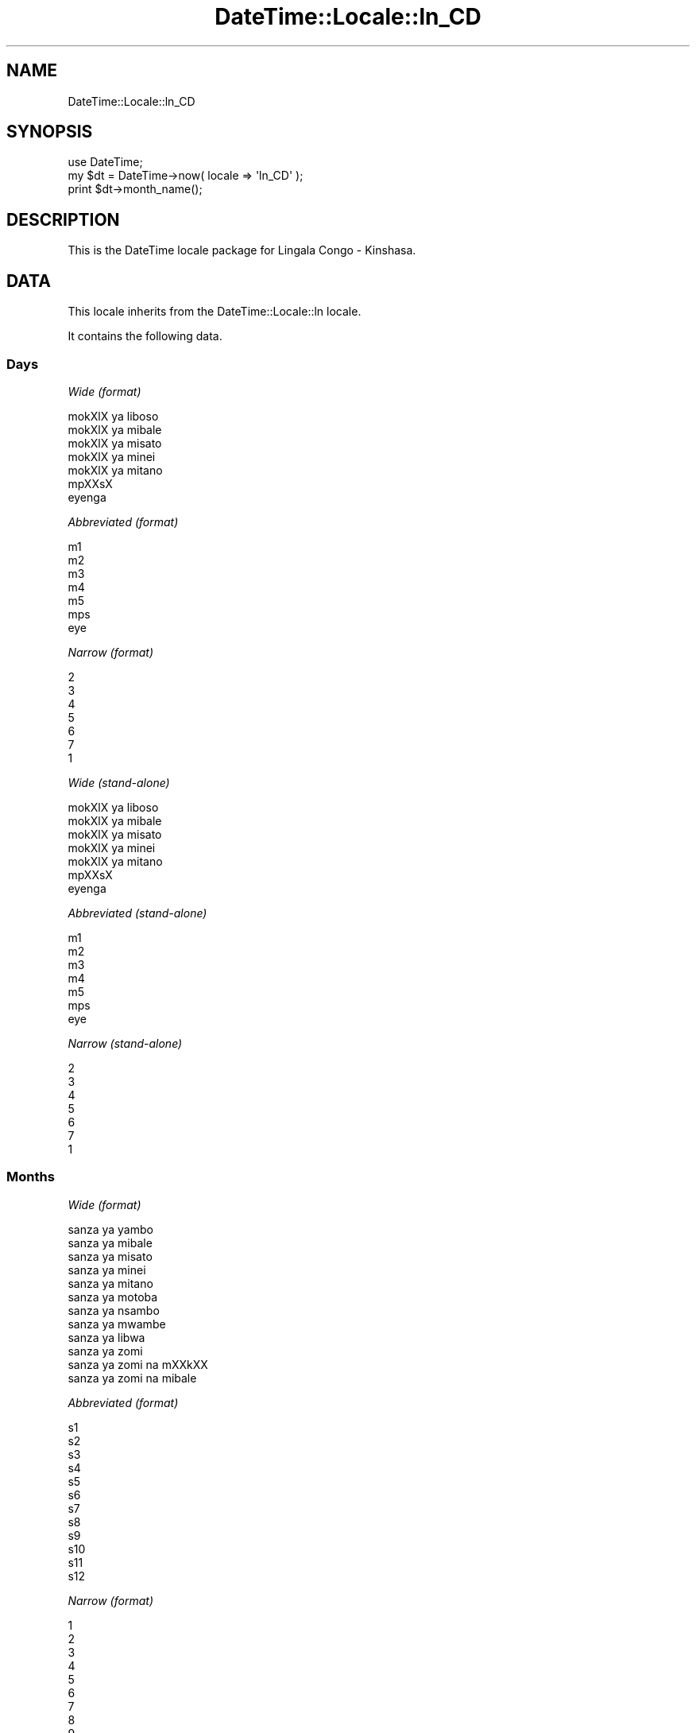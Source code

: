 .\" Automatically generated by Pod::Man 2.23 (Pod::Simple 3.14)
.\"
.\" Standard preamble:
.\" ========================================================================
.de Sp \" Vertical space (when we can't use .PP)
.if t .sp .5v
.if n .sp
..
.de Vb \" Begin verbatim text
.ft CW
.nf
.ne \\$1
..
.de Ve \" End verbatim text
.ft R
.fi
..
.\" Set up some character translations and predefined strings.  \*(-- will
.\" give an unbreakable dash, \*(PI will give pi, \*(L" will give a left
.\" double quote, and \*(R" will give a right double quote.  \*(C+ will
.\" give a nicer C++.  Capital omega is used to do unbreakable dashes and
.\" therefore won't be available.  \*(C` and \*(C' expand to `' in nroff,
.\" nothing in troff, for use with C<>.
.tr \(*W-
.ds C+ C\v'-.1v'\h'-1p'\s-2+\h'-1p'+\s0\v'.1v'\h'-1p'
.ie n \{\
.    ds -- \(*W-
.    ds PI pi
.    if (\n(.H=4u)&(1m=24u) .ds -- \(*W\h'-12u'\(*W\h'-12u'-\" diablo 10 pitch
.    if (\n(.H=4u)&(1m=20u) .ds -- \(*W\h'-12u'\(*W\h'-8u'-\"  diablo 12 pitch
.    ds L" ""
.    ds R" ""
.    ds C` ""
.    ds C' ""
'br\}
.el\{\
.    ds -- \|\(em\|
.    ds PI \(*p
.    ds L" ``
.    ds R" ''
'br\}
.\"
.\" Escape single quotes in literal strings from groff's Unicode transform.
.ie \n(.g .ds Aq \(aq
.el       .ds Aq '
.\"
.\" If the F register is turned on, we'll generate index entries on stderr for
.\" titles (.TH), headers (.SH), subsections (.SS), items (.Ip), and index
.\" entries marked with X<> in POD.  Of course, you'll have to process the
.\" output yourself in some meaningful fashion.
.ie \nF \{\
.    de IX
.    tm Index:\\$1\t\\n%\t"\\$2"
..
.    nr % 0
.    rr F
.\}
.el \{\
.    de IX
..
.\}
.\"
.\" Accent mark definitions (@(#)ms.acc 1.5 88/02/08 SMI; from UCB 4.2).
.\" Fear.  Run.  Save yourself.  No user-serviceable parts.
.    \" fudge factors for nroff and troff
.if n \{\
.    ds #H 0
.    ds #V .8m
.    ds #F .3m
.    ds #[ \f1
.    ds #] \fP
.\}
.if t \{\
.    ds #H ((1u-(\\\\n(.fu%2u))*.13m)
.    ds #V .6m
.    ds #F 0
.    ds #[ \&
.    ds #] \&
.\}
.    \" simple accents for nroff and troff
.if n \{\
.    ds ' \&
.    ds ` \&
.    ds ^ \&
.    ds , \&
.    ds ~ ~
.    ds /
.\}
.if t \{\
.    ds ' \\k:\h'-(\\n(.wu*8/10-\*(#H)'\'\h"|\\n:u"
.    ds ` \\k:\h'-(\\n(.wu*8/10-\*(#H)'\`\h'|\\n:u'
.    ds ^ \\k:\h'-(\\n(.wu*10/11-\*(#H)'^\h'|\\n:u'
.    ds , \\k:\h'-(\\n(.wu*8/10)',\h'|\\n:u'
.    ds ~ \\k:\h'-(\\n(.wu-\*(#H-.1m)'~\h'|\\n:u'
.    ds / \\k:\h'-(\\n(.wu*8/10-\*(#H)'\z\(sl\h'|\\n:u'
.\}
.    \" troff and (daisy-wheel) nroff accents
.ds : \\k:\h'-(\\n(.wu*8/10-\*(#H+.1m+\*(#F)'\v'-\*(#V'\z.\h'.2m+\*(#F'.\h'|\\n:u'\v'\*(#V'
.ds 8 \h'\*(#H'\(*b\h'-\*(#H'
.ds o \\k:\h'-(\\n(.wu+\w'\(de'u-\*(#H)/2u'\v'-.3n'\*(#[\z\(de\v'.3n'\h'|\\n:u'\*(#]
.ds d- \h'\*(#H'\(pd\h'-\w'~'u'\v'-.25m'\f2\(hy\fP\v'.25m'\h'-\*(#H'
.ds D- D\\k:\h'-\w'D'u'\v'-.11m'\z\(hy\v'.11m'\h'|\\n:u'
.ds th \*(#[\v'.3m'\s+1I\s-1\v'-.3m'\h'-(\w'I'u*2/3)'\s-1o\s+1\*(#]
.ds Th \*(#[\s+2I\s-2\h'-\w'I'u*3/5'\v'-.3m'o\v'.3m'\*(#]
.ds ae a\h'-(\w'a'u*4/10)'e
.ds Ae A\h'-(\w'A'u*4/10)'E
.    \" corrections for vroff
.if v .ds ~ \\k:\h'-(\\n(.wu*9/10-\*(#H)'\s-2\u~\d\s+2\h'|\\n:u'
.if v .ds ^ \\k:\h'-(\\n(.wu*10/11-\*(#H)'\v'-.4m'^\v'.4m'\h'|\\n:u'
.    \" for low resolution devices (crt and lpr)
.if \n(.H>23 .if \n(.V>19 \
\{\
.    ds : e
.    ds 8 ss
.    ds o a
.    ds d- d\h'-1'\(ga
.    ds D- D\h'-1'\(hy
.    ds th \o'bp'
.    ds Th \o'LP'
.    ds ae ae
.    ds Ae AE
.\}
.rm #[ #] #H #V #F C
.\" ========================================================================
.\"
.IX Title "DateTime::Locale::ln_CD 3"
.TH DateTime::Locale::ln_CD 3 "2010-03-19" "perl v5.12.3" "User Contributed Perl Documentation"
.\" For nroff, turn off justification.  Always turn off hyphenation; it makes
.\" way too many mistakes in technical documents.
.if n .ad l
.nh
.SH "NAME"
DateTime::Locale::ln_CD
.SH "SYNOPSIS"
.IX Header "SYNOPSIS"
.Vb 1
\&  use DateTime;
\&
\&  my $dt = DateTime\->now( locale => \*(Aqln_CD\*(Aq );
\&  print $dt\->month_name();
.Ve
.SH "DESCRIPTION"
.IX Header "DESCRIPTION"
This is the DateTime locale package for Lingala Congo \- Kinshasa.
.SH "DATA"
.IX Header "DATA"
This locale inherits from the DateTime::Locale::ln locale.
.PP
It contains the following data.
.SS "Days"
.IX Subsection "Days"
\fIWide (format)\fR
.IX Subsection "Wide (format)"
.PP
.Vb 7
\&  mokXlX ya liboso\*'
\&  mokXlX ya mi\*'bale\*'
\&  mokXlX ya mi\*'sa\*'to
\&  mokXlX ya mi\*'ne\*'i
\&  mokXlX ya mi\*'ta\*'no
\&  mpXXsX
\&  eyenga
.Ve
.PP
\fIAbbreviated (format)\fR
.IX Subsection "Abbreviated (format)"
.PP
.Vb 7
\&  m1
\&  m2
\&  m3
\&  m4
\&  m5
\&  mps
\&  eye
.Ve
.PP
\fINarrow (format)\fR
.IX Subsection "Narrow (format)"
.PP
.Vb 7
\&  2
\&  3
\&  4
\&  5
\&  6
\&  7
\&  1
.Ve
.PP
\fIWide (stand-alone)\fR
.IX Subsection "Wide (stand-alone)"
.PP
.Vb 7
\&  mokXlX ya liboso\*'
\&  mokXlX ya mi\*'bale\*'
\&  mokXlX ya mi\*'sa\*'to
\&  mokXlX ya mi\*'ne\*'i
\&  mokXlX ya mi\*'ta\*'no
\&  mpXXsX
\&  eyenga
.Ve
.PP
\fIAbbreviated (stand-alone)\fR
.IX Subsection "Abbreviated (stand-alone)"
.PP
.Vb 7
\&  m1
\&  m2
\&  m3
\&  m4
\&  m5
\&  mps
\&  eye
.Ve
.PP
\fINarrow (stand-alone)\fR
.IX Subsection "Narrow (stand-alone)"
.PP
.Vb 7
\&  2
\&  3
\&  4
\&  5
\&  6
\&  7
\&  1
.Ve
.SS "Months"
.IX Subsection "Months"
\fIWide (format)\fR
.IX Subsection "Wide (format)"
.PP
.Vb 12
\&  sa\*'nza\*' ya yambo
\&  sa\*'nza\*' ya mi\*'bale\*'
\&  sa\*'nza\*' ya mi\*'sa\*'to
\&  sa\*'nza\*' ya mi\*'nei
\&  sa\*'nza\*' ya mi\*'ta\*'no
\&  sa\*'nza\*' ya moto\*'ba\*'
\&  sa\*'nza\*' ya nsambo
\&  sa\*'nza\*' ya mwambe
\&  sa\*'nza\*' ya libwa
\&  sa\*'nza\*' ya zo\*'mi
\&  sa\*'nza\*' ya zo\*'mi na mXXkXX
\&  sa\*'nza\*' ya zo\*'mi na mi\*'bale\*'
.Ve
.PP
\fIAbbreviated (format)\fR
.IX Subsection "Abbreviated (format)"
.PP
.Vb 12
\&  s1
\&  s2
\&  s3
\&  s4
\&  s5
\&  s6
\&  s7
\&  s8
\&  s9
\&  s10
\&  s11
\&  s12
.Ve
.PP
\fINarrow (format)\fR
.IX Subsection "Narrow (format)"
.PP
.Vb 12
\&  1
\&  2
\&  3
\&  4
\&  5
\&  6
\&  7
\&  8
\&  9
\&  10
\&  11
\&  12
.Ve
.PP
\fIWide (stand-alone)\fR
.IX Subsection "Wide (stand-alone)"
.PP
.Vb 12
\&  sa\*'nza\*' ya yambo
\&  sa\*'nza\*' ya mi\*'bale\*'
\&  sa\*'nza\*' ya mi\*'sa\*'to
\&  sa\*'nza\*' ya mi\*'nei
\&  sa\*'nza\*' ya mi\*'ta\*'no
\&  sa\*'nza\*' ya moto\*'ba\*'
\&  sa\*'nza\*' ya nsambo
\&  sa\*'nza\*' ya mwambe
\&  sa\*'nza\*' ya libwa
\&  sa\*'nza\*' ya zo\*'mi
\&  sa\*'nza\*' ya zo\*'mi na mXXkXX
\&  sa\*'nza\*' ya zo\*'mi na mi\*'bale\*'
.Ve
.PP
\fIAbbreviated (stand-alone)\fR
.IX Subsection "Abbreviated (stand-alone)"
.PP
.Vb 12
\&  s1
\&  s2
\&  s3
\&  s4
\&  s5
\&  s6
\&  s7
\&  s8
\&  s9
\&  s10
\&  s11
\&  s12
.Ve
.PP
\fINarrow (stand-alone)\fR
.IX Subsection "Narrow (stand-alone)"
.PP
.Vb 12
\&  1
\&  2
\&  3
\&  4
\&  5
\&  6
\&  7
\&  8
\&  9
\&  10
\&  11
\&  12
.Ve
.SS "Quarters"
.IX Subsection "Quarters"
\fIWide (format)\fR
.IX Subsection "Wide (format)"
.PP
.Vb 4
\&  sa\*'nza\*' mi\*'sa\*'to ya yambo
\&  sa\*'nza\*' mi\*'sa\*'to ya mi\*'bale\*'
\&  sa\*'nza\*' mi\*'sa\*'to ya mi\*'sa\*'to
\&  sa\*'nza\*' mi\*'sa\*'to ya mi\*'nei
.Ve
.PP
\fIAbbreviated (format)\fR
.IX Subsection "Abbreviated (format)"
.PP
.Vb 4
\&  SM1
\&  SM2
\&  SM3
\&  SM4
.Ve
.PP
\fINarrow (format)\fR
.IX Subsection "Narrow (format)"
.PP
.Vb 4
\&  1
\&  2
\&  3
\&  4
.Ve
.PP
\fIWide (stand-alone)\fR
.IX Subsection "Wide (stand-alone)"
.PP
.Vb 4
\&  sa\*'nza\*' mi\*'sa\*'to ya yambo
\&  sa\*'nza\*' mi\*'sa\*'to ya mi\*'bale\*'
\&  sa\*'nza\*' mi\*'sa\*'to ya mi\*'sa\*'to
\&  sa\*'nza\*' mi\*'sa\*'to ya mi\*'nei
.Ve
.PP
\fIAbbreviated (stand-alone)\fR
.IX Subsection "Abbreviated (stand-alone)"
.PP
.Vb 4
\&  SM1
\&  SM2
\&  SM3
\&  SM4
.Ve
.PP
\fINarrow (stand-alone)\fR
.IX Subsection "Narrow (stand-alone)"
.PP
.Vb 4
\&  1
\&  2
\&  3
\&  4
.Ve
.SS "Eras"
.IX Subsection "Eras"
\fIWide\fR
.IX Subsection "Wide"
.PP
.Vb 2
\&  liboso\*' ya Y.\-K.
\&  nsima ya Y.\-K.
.Ve
.PP
\fIAbbreviated\fR
.IX Subsection "Abbreviated"
.PP
.Vb 2
\&  liboso\*' ya Y.\-K.
\&  nsima ya Y.\-K.
.Ve
.PP
\fINarrow\fR
.IX Subsection "Narrow"
.PP
.Vb 2
\&  liboso\*' ya Y.\-K.
\&  nsima ya Y.\-K.
.Ve
.SS "Date Formats"
.IX Subsection "Date Formats"
\fIFull\fR
.IX Subsection "Full"
.PP
.Vb 3
\&   2008\-02\-05T18:30:30 = mokXlX ya mi\*'bale\*', 2008 sa\*'nza\*' ya mi\*'bale\*' 05
\&   1995\-12\-22T09:05:02 = mokXlX ya mi\*'ta\*'no, 1995 sa\*'nza\*' ya zo\*'mi na mi\*'bale\*' 22
\&  \-0010\-09\-15T04:44:23 = mpXXsX, \-10 sa\*'nza\*' ya libwa 15
.Ve
.PP
\fILong\fR
.IX Subsection "Long"
.PP
.Vb 3
\&   2008\-02\-05T18:30:30 = 2008 sa\*'nza\*' ya mi\*'bale\*' 5
\&   1995\-12\-22T09:05:02 = 1995 sa\*'nza\*' ya zo\*'mi na mi\*'bale\*' 22
\&  \-0010\-09\-15T04:44:23 = \-10 sa\*'nza\*' ya libwa 15
.Ve
.PP
\fIMedium\fR
.IX Subsection "Medium"
.PP
.Vb 3
\&   2008\-02\-05T18:30:30 = 2008 s2 5
\&   1995\-12\-22T09:05:02 = 1995 s12 22
\&  \-0010\-09\-15T04:44:23 = \-10 s9 15
.Ve
.PP
\fIShort\fR
.IX Subsection "Short"
.PP
.Vb 3
\&   2008\-02\-05T18:30:30 = 08/02/05
\&   1995\-12\-22T09:05:02 = 95/12/22
\&  \-0010\-09\-15T04:44:23 = \-10/09/15
.Ve
.PP
\fIDefault\fR
.IX Subsection "Default"
.PP
.Vb 3
\&   2008\-02\-05T18:30:30 = 2008 s2 5
\&   1995\-12\-22T09:05:02 = 1995 s12 22
\&  \-0010\-09\-15T04:44:23 = \-10 s9 15
.Ve
.SS "Time Formats"
.IX Subsection "Time Formats"
\fIFull\fR
.IX Subsection "Full"
.PP
.Vb 3
\&   2008\-02\-05T18:30:30 = 18:30:30 UTC
\&   1995\-12\-22T09:05:02 = 09:05:02 UTC
\&  \-0010\-09\-15T04:44:23 = 04:44:23 UTC
.Ve
.PP
\fILong\fR
.IX Subsection "Long"
.PP
.Vb 3
\&   2008\-02\-05T18:30:30 = 18:30:30 UTC
\&   1995\-12\-22T09:05:02 = 09:05:02 UTC
\&  \-0010\-09\-15T04:44:23 = 04:44:23 UTC
.Ve
.PP
\fIMedium\fR
.IX Subsection "Medium"
.PP
.Vb 3
\&   2008\-02\-05T18:30:30 = 18:30:30
\&   1995\-12\-22T09:05:02 = 09:05:02
\&  \-0010\-09\-15T04:44:23 = 04:44:23
.Ve
.PP
\fIShort\fR
.IX Subsection "Short"
.PP
.Vb 3
\&   2008\-02\-05T18:30:30 = 18:30
\&   1995\-12\-22T09:05:02 = 09:05
\&  \-0010\-09\-15T04:44:23 = 04:44
.Ve
.PP
\fIDefault\fR
.IX Subsection "Default"
.PP
.Vb 3
\&   2008\-02\-05T18:30:30 = 18:30:30
\&   1995\-12\-22T09:05:02 = 09:05:02
\&  \-0010\-09\-15T04:44:23 = 04:44:23
.Ve
.SS "Datetime Formats"
.IX Subsection "Datetime Formats"
\fIFull\fR
.IX Subsection "Full"
.PP
.Vb 3
\&   2008\-02\-05T18:30:30 = mokXlX ya mi\*'bale\*', 2008 sa\*'nza\*' ya mi\*'bale\*' 05 18:30:30 UTC
\&   1995\-12\-22T09:05:02 = mokXlX ya mi\*'ta\*'no, 1995 sa\*'nza\*' ya zo\*'mi na mi\*'bale\*' 22 09:05:02 UTC
\&  \-0010\-09\-15T04:44:23 = mpXXsX, \-10 sa\*'nza\*' ya libwa 15 04:44:23 UTC
.Ve
.PP
\fILong\fR
.IX Subsection "Long"
.PP
.Vb 3
\&   2008\-02\-05T18:30:30 = 2008 sa\*'nza\*' ya mi\*'bale\*' 5 18:30:30 UTC
\&   1995\-12\-22T09:05:02 = 1995 sa\*'nza\*' ya zo\*'mi na mi\*'bale\*' 22 09:05:02 UTC
\&  \-0010\-09\-15T04:44:23 = \-10 sa\*'nza\*' ya libwa 15 04:44:23 UTC
.Ve
.PP
\fIMedium\fR
.IX Subsection "Medium"
.PP
.Vb 3
\&   2008\-02\-05T18:30:30 = 2008 s2 5 18:30:30
\&   1995\-12\-22T09:05:02 = 1995 s12 22 09:05:02
\&  \-0010\-09\-15T04:44:23 = \-10 s9 15 04:44:23
.Ve
.PP
\fIShort\fR
.IX Subsection "Short"
.PP
.Vb 3
\&   2008\-02\-05T18:30:30 = 08/02/05 18:30
\&   1995\-12\-22T09:05:02 = 95/12/22 09:05
\&  \-0010\-09\-15T04:44:23 = \-10/09/15 04:44
.Ve
.PP
\fIDefault\fR
.IX Subsection "Default"
.PP
.Vb 3
\&   2008\-02\-05T18:30:30 = 2008 s2 5 18:30:30
\&   1995\-12\-22T09:05:02 = 1995 s12 22 09:05:02
\&  \-0010\-09\-15T04:44:23 = \-10 s9 15 04:44:23
.Ve
.SS "Available Formats"
.IX Subsection "Available Formats"
\fId (d)\fR
.IX Subsection "d (d)"
.PP
.Vb 3
\&   2008\-02\-05T18:30:30 = 5
\&   1995\-12\-22T09:05:02 = 22
\&  \-0010\-09\-15T04:44:23 = 15
.Ve
.PP
\fIEEEd (d \s-1EEE\s0)\fR
.IX Subsection "EEEd (d EEE)"
.PP
.Vb 3
\&   2008\-02\-05T18:30:30 = 5 m2
\&   1995\-12\-22T09:05:02 = 22 m5
\&  \-0010\-09\-15T04:44:23 = 15 mps
.Ve
.PP
\fIHm (H:mm)\fR
.IX Subsection "Hm (H:mm)"
.PP
.Vb 3
\&   2008\-02\-05T18:30:30 = 18:30
\&   1995\-12\-22T09:05:02 = 9:05
\&  \-0010\-09\-15T04:44:23 = 4:44
.Ve
.PP
\fIhm (h:mm a)\fR
.IX Subsection "hm (h:mm a)"
.PP
.Vb 3
\&   2008\-02\-05T18:30:30 = 6:30 PM
\&   1995\-12\-22T09:05:02 = 9:05 AM
\&  \-0010\-09\-15T04:44:23 = 4:44 AM
.Ve
.PP
\fIHms (H:mm:ss)\fR
.IX Subsection "Hms (H:mm:ss)"
.PP
.Vb 3
\&   2008\-02\-05T18:30:30 = 18:30:30
\&   1995\-12\-22T09:05:02 = 9:05:02
\&  \-0010\-09\-15T04:44:23 = 4:44:23
.Ve
.PP
\fIhms (h:mm:ss a)\fR
.IX Subsection "hms (h:mm:ss a)"
.PP
.Vb 3
\&   2008\-02\-05T18:30:30 = 6:30:30 PM
\&   1995\-12\-22T09:05:02 = 9:05:02 AM
\&  \-0010\-09\-15T04:44:23 = 4:44:23 AM
.Ve
.PP
\fIM (L)\fR
.IX Subsection "M (L)"
.PP
.Vb 3
\&   2008\-02\-05T18:30:30 = 2
\&   1995\-12\-22T09:05:02 = 12
\&  \-0010\-09\-15T04:44:23 = 9
.Ve
.PP
\fIMd (M\-d)\fR
.IX Subsection "Md (M-d)"
.PP
.Vb 3
\&   2008\-02\-05T18:30:30 = 2\-5
\&   1995\-12\-22T09:05:02 = 12\-22
\&  \-0010\-09\-15T04:44:23 = 9\-15
.Ve
.PP
\fIMEd (E, M\-d)\fR
.IX Subsection "MEd (E, M-d)"
.PP
.Vb 3
\&   2008\-02\-05T18:30:30 = m2, 2\-5
\&   1995\-12\-22T09:05:02 = m5, 12\-22
\&  \-0010\-09\-15T04:44:23 = mps, 9\-15
.Ve
.PP
\fI\s-1MMM\s0 (\s-1LLL\s0)\fR
.IX Subsection "MMM (LLL)"
.PP
.Vb 3
\&   2008\-02\-05T18:30:30 = s2
\&   1995\-12\-22T09:05:02 = s12
\&  \-0010\-09\-15T04:44:23 = s9
.Ve
.PP
\fIMMMd (\s-1MMM\s0 d)\fR
.IX Subsection "MMMd (MMM d)"
.PP
.Vb 3
\&   2008\-02\-05T18:30:30 = s2 5
\&   1995\-12\-22T09:05:02 = s12 22
\&  \-0010\-09\-15T04:44:23 = s9 15
.Ve
.PP
\fIMMMEd (E \s-1MMM\s0 d)\fR
.IX Subsection "MMMEd (E MMM d)"
.PP
.Vb 3
\&   2008\-02\-05T18:30:30 = m2 s2 5
\&   1995\-12\-22T09:05:02 = m5 s12 22
\&  \-0010\-09\-15T04:44:23 = mps s9 15
.Ve
.PP
\fIMMMMd (\s-1MMMM\s0 d)\fR
.IX Subsection "MMMMd (MMMM d)"
.PP
.Vb 3
\&   2008\-02\-05T18:30:30 = sa\*'nza\*' ya mi\*'bale\*' 5
\&   1995\-12\-22T09:05:02 = sa\*'nza\*' ya zo\*'mi na mi\*'bale\*' 22
\&  \-0010\-09\-15T04:44:23 = sa\*'nza\*' ya libwa 15
.Ve
.PP
\fIMMMMEd (E \s-1MMMM\s0 d)\fR
.IX Subsection "MMMMEd (E MMMM d)"
.PP
.Vb 3
\&   2008\-02\-05T18:30:30 = m2 sa\*'nza\*' ya mi\*'bale\*' 5
\&   1995\-12\-22T09:05:02 = m5 sa\*'nza\*' ya zo\*'mi na mi\*'bale\*' 22
\&  \-0010\-09\-15T04:44:23 = mps sa\*'nza\*' ya libwa 15
.Ve
.PP
\fIms (mm:ss)\fR
.IX Subsection "ms (mm:ss)"
.PP
.Vb 3
\&   2008\-02\-05T18:30:30 = 30:30
\&   1995\-12\-22T09:05:02 = 05:02
\&  \-0010\-09\-15T04:44:23 = 44:23
.Ve
.PP
\fIy (y)\fR
.IX Subsection "y (y)"
.PP
.Vb 3
\&   2008\-02\-05T18:30:30 = 2008
\&   1995\-12\-22T09:05:02 = 1995
\&  \-0010\-09\-15T04:44:23 = \-10
.Ve
.PP
\fIyM (y\-M)\fR
.IX Subsection "yM (y-M)"
.PP
.Vb 3
\&   2008\-02\-05T18:30:30 = 2008\-2
\&   1995\-12\-22T09:05:02 = 1995\-12
\&  \-0010\-09\-15T04:44:23 = \-10\-9
.Ve
.PP
\fIyMEd (\s-1EEE\s0, y\-M-d)\fR
.IX Subsection "yMEd (EEE, y-M-d)"
.PP
.Vb 3
\&   2008\-02\-05T18:30:30 = m2, 2008\-2\-5
\&   1995\-12\-22T09:05:02 = m5, 1995\-12\-22
\&  \-0010\-09\-15T04:44:23 = mps, \-10\-9\-15
.Ve
.PP
\fIyMMM (y \s-1MMM\s0)\fR
.IX Subsection "yMMM (y MMM)"
.PP
.Vb 3
\&   2008\-02\-05T18:30:30 = 2008 s2
\&   1995\-12\-22T09:05:02 = 1995 s12
\&  \-0010\-09\-15T04:44:23 = \-10 s9
.Ve
.PP
\fIyMMMEd (\s-1EEE\s0, y \s-1MMM\s0 d)\fR
.IX Subsection "yMMMEd (EEE, y MMM d)"
.PP
.Vb 3
\&   2008\-02\-05T18:30:30 = m2, 2008 s2 5
\&   1995\-12\-22T09:05:02 = m5, 1995 s12 22
\&  \-0010\-09\-15T04:44:23 = mps, \-10 s9 15
.Ve
.PP
\fIyMMMM (y \s-1MMMM\s0)\fR
.IX Subsection "yMMMM (y MMMM)"
.PP
.Vb 3
\&   2008\-02\-05T18:30:30 = 2008 sa\*'nza\*' ya mi\*'bale\*'
\&   1995\-12\-22T09:05:02 = 1995 sa\*'nza\*' ya zo\*'mi na mi\*'bale\*'
\&  \-0010\-09\-15T04:44:23 = \-10 sa\*'nza\*' ya libwa
.Ve
.PP
\fIyQ (y Q)\fR
.IX Subsection "yQ (y Q)"
.PP
.Vb 3
\&   2008\-02\-05T18:30:30 = 2008 1
\&   1995\-12\-22T09:05:02 = 1995 4
\&  \-0010\-09\-15T04:44:23 = \-10 3
.Ve
.PP
\fIyQQQ (y \s-1QQQ\s0)\fR
.IX Subsection "yQQQ (y QQQ)"
.PP
.Vb 3
\&   2008\-02\-05T18:30:30 = 2008 SM1
\&   1995\-12\-22T09:05:02 = 1995 SM4
\&  \-0010\-09\-15T04:44:23 = \-10 SM3
.Ve
.PP
\fIyyQ (Q yy)\fR
.IX Subsection "yyQ (Q yy)"
.PP
.Vb 3
\&   2008\-02\-05T18:30:30 = 1 08
\&   1995\-12\-22T09:05:02 = 4 95
\&  \-0010\-09\-15T04:44:23 = 3 \-10
.Ve
.SS "Miscellaneous"
.IX Subsection "Miscellaneous"
\fIPrefers 24 hour time?\fR
.IX Subsection "Prefers 24 hour time?"
.PP
Yes
.PP
\fILocal first day of the week\fR
.IX Subsection "Local first day of the week"
.PP
mokXlX ya liboso\*'
.SH "SUPPORT"
.IX Header "SUPPORT"
See DateTime::Locale.
.SH "AUTHOR"
.IX Header "AUTHOR"
Dave Rolsky <autarch@urth.org>
.SH "COPYRIGHT"
.IX Header "COPYRIGHT"
Copyright (c) 2008 David Rolsky. All rights reserved. This program is
free software; you can redistribute it and/or modify it under the same
terms as Perl itself.
.PP
This module was generated from data provided by the \s-1CLDR\s0 project, see
the \s-1LICENSE\s0.cldr in this distribution for details on the \s-1CLDR\s0 data's
license.
